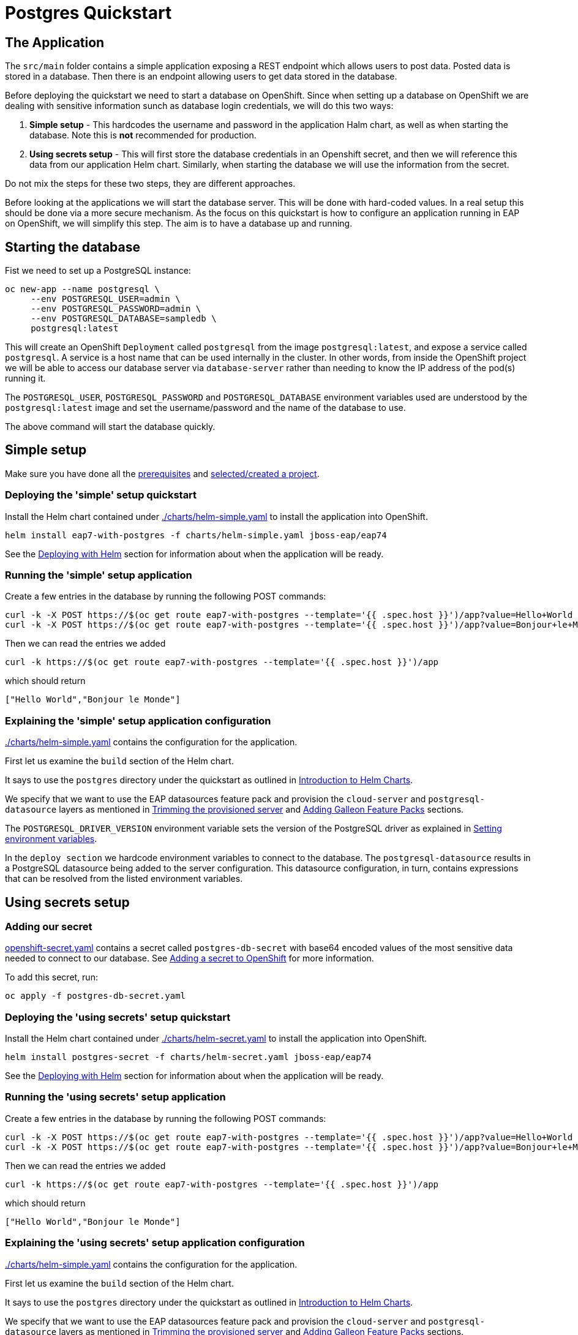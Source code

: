 = Postgres Quickstart

== The Application
The `src/main` folder contains a simple application exposing a REST endpoint which allows users to post data. Posted data is stored in a database. Then there is an endpoint allowing users to get data stored in the database.

Before deploying the quickstart we need to start a database on OpenShift. Since when setting up a database on OpenShift we are dealing with sensitive information sunch as database login credentials, we will do this two ways:

. *Simple setup* - This hardcodes the username and password in the application Halm chart, as well as when starting the database. Note this is *not* recommended for production.
. *Using secrets setup* - This will first store the database credentials in an Openshift secret, and then we will reference this data from our application Helm chart. Similarly, when starting the database we will use the information from the secret.

Do not mix the steps for these two steps, they are different approaches.

Before looking at the applications we will start the database server. This will be done with hard-coded values. In a real setup this should be done via a more secure mechanism. As the focus on this quickstart is how to configure an application running in EAP on OpenShift, we will simplify this step. The aim is to have a database up and running.

== Starting the database
Fist we need to set up a PostgreSQL instance:

```shell
oc new-app --name postgresql \
     --env POSTGRESQL_USER=admin \
     --env POSTGRESQL_PASSWORD=admin \
     --env POSTGRESQL_DATABASE=sampledb \
     postgresql:latest
```
This will create an OpenShift `Deployment` called `postgresql` from the image `postgresql:latest`, and expose a service called `postgresql`. A service is a host name that can be used internally in the cluster. In other words, from inside the OpenShift project we will be able to access our database server via `database-server` rather than needing to know the IP address of the pod(s) running it.

The `POSTGRESQL_USER`, `POSTGRESQL_PASSWORD` and `POSTGRESQL_DATABASE` environment variables used are understood by the `postgresql:latest` image and set the username/password and the name of the database to use.

The above command will start the database quickly.

== Simple setup

Make sure you have done all the link:../RUNNING_ON_OPENSHIFT.adoc#_prerequisites[prerequisites] and link:../RUNNING_ON_OPENSHIFT.adoc#_selectingcreating_a_project[selected/created a project].


=== Deploying the 'simple' setup quickstart
Install the Helm chart contained under link:./charts/helm-simple.yaml[./charts/helm-simple.yaml] to install the application into OpenShift.
[source,shell]
----
helm install eap7-with-postgres -f charts/helm-simple.yaml jboss-eap/eap74
----
See the link:../RUNNING_ON_OPENSHIFT.adoc#_deploying_with_helm[Deploying with Helm] section for information about when the application will be ready.

=== Running the 'simple' setup application

Create a few entries in the database by running the following POST commands:
[source,shell]
----
curl -k -X POST https://$(oc get route eap7-with-postgres --template='{{ .spec.host }}')/app?value=Hello+World
curl -k -X POST https://$(oc get route eap7-with-postgres --template='{{ .spec.host }}')/app?value=Bonjour+le+Monde
----
Then we can read the entries we added
[source,shell]
----
curl -k https://$(oc get route eap7-with-postgres --template='{{ .spec.host }}')/app
----
which should return
[source,shell]
----
["Hello World","Bonjour le Monde"]
----

=== Explaining the 'simple' setup application configuration
link:./charts/helm-simple.yaml[./charts/helm-simple.yaml] contains the configuration for the application.

First let us examine the `build` section of the Helm chart.

It says to use the `postgres` directory under the quickstart as outlined in link:../RUNNING_ON_OPENSHIFT.adoc#_introduction_to_helm_charts[Introduction to Helm Charts].

We specify that we want to use the EAP datasources feature pack and provision the `cloud-server` and `postgresql-datasource` layers as mentioned in link:../RUNNING_ON_OPENSHIFT.adoc#_trimming_the_provisioned_server[Trimming the provisioned server] and link:../RUNNING_ON_OPENSHIFT.adoc#_adding_galleon_feature_packs[Adding Galleon Feature Packs] sections.

The `POSTGRESQL_DRIVER_VERSION` environment variable sets the version of the PostgreSQL driver as explained in link:../RUNNING_ON_OPENSHIFT.adoc#_setting_environment_variables[Setting environment variables].

In the `deploy section` we hardcode environment variables to connect to the database. The `postgresql-datasource` results in a PostgreSQL datasource being added to the server configuration. This datasource configuration, in turn, contains expressions that can be resolved from the listed environment variables.

== Using secrets setup

=== Adding our secret
link:./postgres-db-secret.yaml[openshift-secret.yaml] contains a secret called `postgres-db-secret` with base64 encoded values of the most sensitive data needed to connect to our database. See link:../RUNNING_ON_OPENSHIFT.adoc#_adding_a_secret_to_openshift[Adding a secret to OpenShift] for more information.

To add this secret, run:
[source, yaml]
----
oc apply -f postgres-db-secret.yaml
----

=== Deploying the 'using secrets' setup quickstart
Install the Helm chart contained under link:./charts/helm-secret.yaml[./charts/helm-secret.yaml] to install the application into OpenShift.
[source,shell]
----
helm install postgres-secret -f charts/helm-secret.yaml jboss-eap/eap74
----
See the link:../RUNNING_ON_OPENSHIFT.adoc#_deploying_with_helm[Deploying with Helm] section for information about when the application will be ready.

=== Running the 'using secrets' setup application

Create a few entries in the database by running the following POST commands:
[source,shell]
----
curl -k -X POST https://$(oc get route eap7-with-postgres --template='{{ .spec.host }}')/app?value=Hello+World
curl -k -X POST https://$(oc get route eap7-with-postgres --template='{{ .spec.host }}')/app?value=Bonjour+le+Monde
----
Then we can read the entries we added
[source,shell]
----
curl -k https://$(oc get route eap7-with-postgres --template='{{ .spec.host }}')/app
----
which should return
[source,shell]
----
["Hello World","Bonjour le Monde"]
----

=== Explaining the 'using secrets' setup application configuration
link:./charts/helm-simple.yaml[./charts/helm-simple.yaml] contains the configuration for the application.

First let us examine the `build` section of the Helm chart.

It says to use the `postgres` directory under the quickstart as outlined in link:../RUNNING_ON_OPENSHIFT.adoc#_introduction_to_helm_charts[Introduction to Helm Charts].

We specify that we want to use the EAP datasources feature pack and provision the `cloud-server` and `postgresql-datasource` layers as mentioned in link:../RUNNING_ON_OPENSHIFT.adoc#_trimming_the_provisioned_server[Trimming the provisioned server] and link:../RUNNING_ON_OPENSHIFT.adoc#_adding_galleon_feature_packs[Adding Galleon Feature Packs] sections.

The `POSTGRESQL_DRIVER_VERSION` environment variable sets the version of the PostgreSQL driver as explained in link:../RUNNING_ON_OPENSHIFT.adoc#_setting_environment_variables[Setting environment variables].

In the `deploy section` we hardcode environment variables to connect to the database. The `postgresql-datasource` results in a PostgreSQL datasource being added to the server configuration. This datasource configuration, in turn, contains expressions that can be resolved from the listed environment variables. The environment variables `POSTGRESQL_DATABASE`, `POSTGRESQL_USER` and `POSTGRESQL_PASSWORD` are set from entries in the `postgres-db-secret` secret we created earlier. See link:../RUNNING_ON_OPENSHIFT.adoc#_mapping_individual_values_from_a_configmapsecret_to_environment_variables[Mapping individual values from a ConfigMap/Secret to environment variables] for more details.

== Deleting the database

The following commands will delete the database once you are done with the quickstart.

[source,shell]
----
oc delete deployment postgresql
oc delete service postgresql
----

To delete the secret (for the 'using secrets' flavour of this quickstart):
[source,shell]
----
oc delete secret postgres-db-secret
----